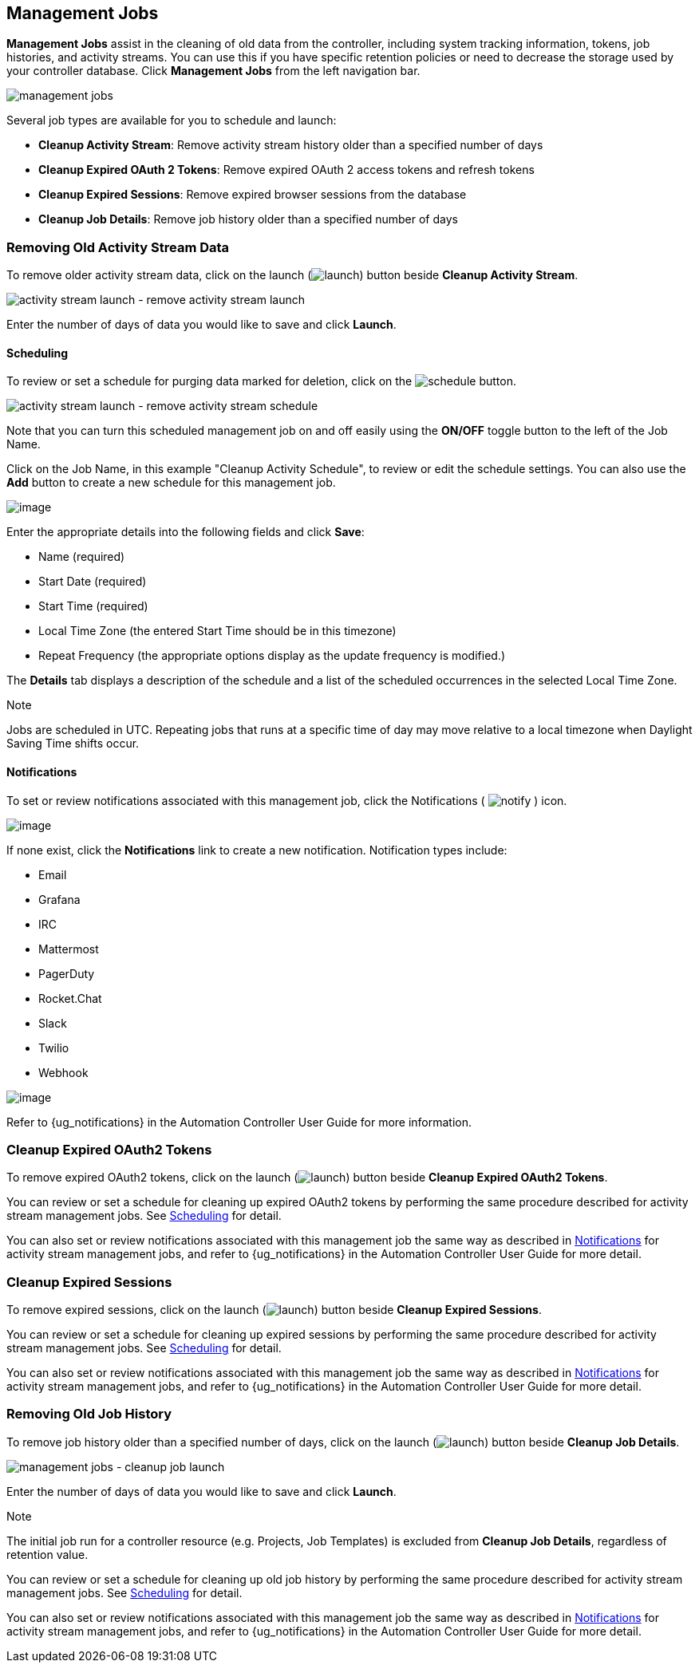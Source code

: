 [[ag_management_jobs]]
== Management Jobs

*Management Jobs* assist in the cleaning of old data from the
controller, including system tracking information, tokens, job
histories, and activity streams. You can use this if you have specific
retention policies or need to decrease the storage used by your
controller database. Click *Management Jobs* from the left navigation
bar.

image:ug-management-jobs.png[management jobs]

Several job types are available for you to schedule and launch:

* *Cleanup Activity Stream*: Remove activity stream history older than a
specified number of days
* *Cleanup Expired OAuth 2 Tokens*: Remove expired OAuth 2 access tokens
and refresh tokens
* *Cleanup Expired Sessions*: Remove expired browser sessions from the
database
* *Cleanup Job Details*: Remove job history older than a specified
number of days

=== Removing Old Activity Stream Data

To remove older activity stream data, click on the launch
(image:launch-button.png[launch]) button
beside *Cleanup Activity Stream*.

image:ug-management-jobs-remove-activity-stream-launch.png[activity
stream launch - remove activity stream launch]

Enter the number of days of data you would like to save and click
*Launch*.

[[ag_mgmt_job_schedule]]
==== Scheduling

To review or set a schedule for purging data marked for deletion, click
on the image:schedule-button.png[schedule]
button.

image:ug-management-jobs-remove-activity-stream-schedule.png[activity
stream launch - remove activity stream schedule]

Note that you can turn this scheduled management job on and off easily
using the *ON/OFF* toggle button to the left of the Job Name.

Click on the Job Name, in this example "Cleanup Activity Schedule", to
review or edit the schedule settings. You can also use the *Add* button
to create a new schedule for this management job.

image:ug-management-jobs-remove-activity-stream-schedule-details.png[image]

Enter the appropriate details into the following fields and click
*Save*:

* Name (required)
* Start Date (required)
* Start Time (required)
* Local Time Zone (the entered Start Time should be in this timezone)
* Repeat Frequency (the appropriate options display as the update
frequency is modified.)

The *Details* tab displays a description of the schedule and a list of
the scheduled occurrences in the selected Local Time Zone.

Note

Jobs are scheduled in UTC. Repeating jobs that runs at a specific time
of day may move relative to a local timezone when Daylight Saving Time
shifts occur.

[[ag_mgmt_job_notify]]
==== Notifications

To set or review notifications associated with this management job,
click the Notifications (
image:notify-button.png[notify] ) icon.

image:management-job-add-notification.png[image]

If none exist, click the *Notifications* link to create a new
notification. Notification types include:

* Email
* Grafana
* IRC
* Mattermost
* PagerDuty
* Rocket.Chat
* Slack
* Twilio
* Webhook

image:management-job-add-notification-details.png[image]

Refer to {ug_notifications} in the Automation Controller User Guide for
more information.

=== Cleanup Expired OAuth2 Tokens

To remove expired OAuth2 tokens, click on the launch
(image:launch-button.png[launch]) button
beside *Cleanup Expired OAuth2 Tokens*.

You can review or set a schedule for cleaning up expired OAuth2 tokens
by performing the same procedure described for activity stream
management jobs. See xref:ag_mgmt_job_schedule[] for detail.

You can also set or review notifications associated with this management
job the same way as described in xref:ag_mgmt_job_notify[] for activity
stream management jobs, and refer to {ug_notifications} in the
Automation Controller User Guide for more detail.

=== Cleanup Expired Sessions

To remove expired sessions, click on the launch
(image:launch-button.png[launch]) button
beside *Cleanup Expired Sessions*.

You can review or set a schedule for cleaning up expired sessions by
performing the same procedure described for activity stream management
jobs. See xref:ag_mgmt_job_schedule[] for detail.

You can also set or review notifications associated with this management
job the same way as described in xref:ag_mgmt_job_notify[] for activity
stream management jobs, and refer to {ug_notifications} in the
Automation Controller User Guide for more detail.

=== Removing Old Job History

To remove job history older than a specified number of days, click on
the launch (image:launch-button.png[launch])
button beside *Cleanup Job Details*.

image:ug-management-jobs-cleanup-job-launch.png[management
jobs - cleanup job launch]

Enter the number of days of data you would like to save and click
*Launch*.

Note

The initial job run for a controller resource (e.g. Projects, Job
Templates) is excluded from *Cleanup Job Details*, regardless of
retention value.

You can review or set a schedule for cleaning up old job history by
performing the same procedure described for activity stream management
jobs. See xref:ag_mgmt_job_schedule[] for detail.

You can also set or review notifications associated with this management
job the same way as described in xref:ag_mgmt_job_notify[] for activity
stream management jobs, and refer to {ug_notifications} in the
Automation Controller User Guide for more detail.
